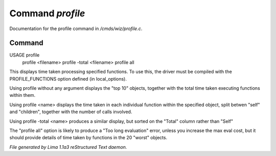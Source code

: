 Command *profile*
******************

Documentation for the profile command in */cmds/wiz/profile.c*.

Command
=======

USAGE profile
      profile <filename>
      profile -total <filename>
      profile all

This displays time taken processing specified functions.
To use this, the driver must be compiled with the PROFILE_FUNCTIONS option
defined (in local_options).

Using profile without any argument displays the "top 10" objects,
together with the total time taken executing functions within them.

Using profile <name> displays the time taken in each individual function
within the specified object, split betwen "self" and "children", together
with the number of calls involved.

Using profile -total <name> produces a similar display, but sorted on the
"Total" column rather than "Self"

The "profile all" option is likely to produce a "Too long evaluation" error,
unless you increase the max eval cost, but it should provide details of
time taken by functions in the 20 "worst" objects.



*File generated by Lima 1.1a3 reStructured Text daemon.*
